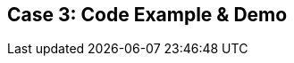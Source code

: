 // Asciidoctor attributes

== Case 3: Code Example & Demo

ifdef::audioscript[]
audio::audio/m01p12_case_3:_code_example_demo.mp3[]
endif::[]

ifdef::showscript[]
[.notes]
****
//tag::snippet[]

== TITLE

//end::snippet[]
****
endif::[]
